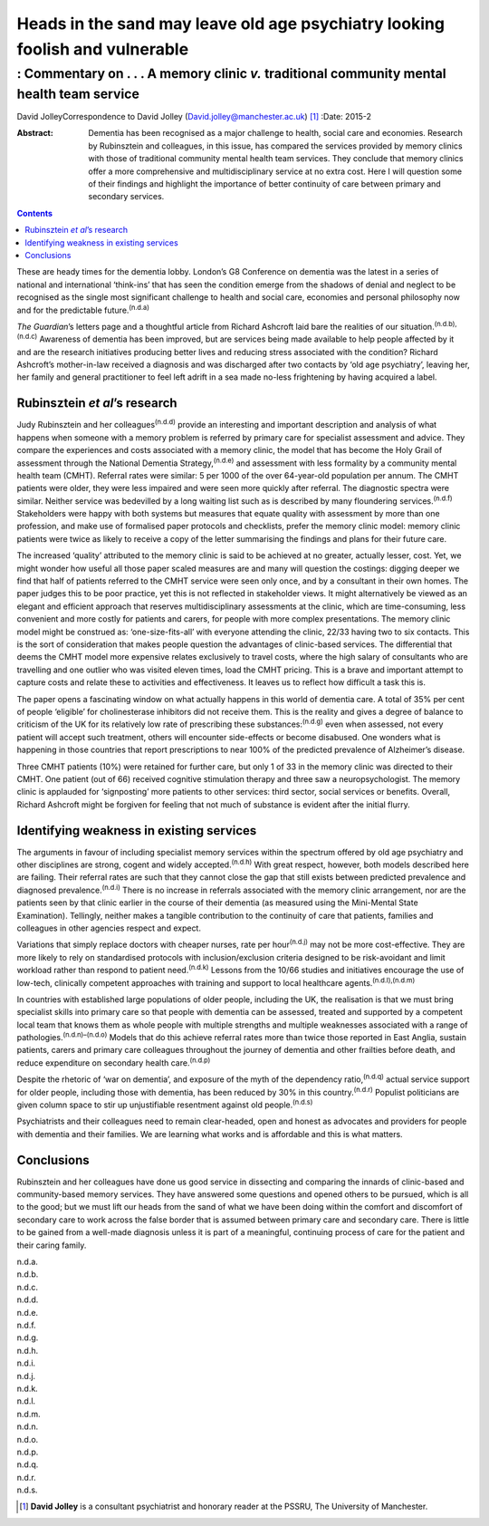 =============================================================================
Heads in the sand may leave old age psychiatry looking foolish and vulnerable
=============================================================================
-------------------------------------------------------------------------------------------
: Commentary on . . . A memory clinic *v.* traditional community mental health team service
-------------------------------------------------------------------------------------------

David JolleyCorrespondence to David Jolley
(David.jolley@manchester.ac.uk)  [1]_
:Date: 2015-2

:Abstract:
   Dementia has been recognised as a major challenge to health, social
   care and economies. Research by Rubinsztein and colleagues, in this
   issue, has compared the services provided by memory clinics with
   those of traditional community mental health team services. They
   conclude that memory clinics offer a more comprehensive and
   multidisciplinary service at no extra cost. Here I will question some
   of their findings and highlight the importance of better continuity
   of care between primary and secondary services.


.. contents::
   :depth: 3
..

These are heady times for the dementia lobby. London’s G8 Conference on
dementia was the latest in a series of national and international
‘think-ins’ that has seen the condition emerge from the shadows of
denial and neglect to be recognised as the single most significant
challenge to health and social care, economies and personal philosophy
now and for the predictable future.\ :sup:`(n.d.a)`

*The Guardian*\ ’s letters page and a thoughtful article from Richard
Ashcroft laid bare the realities of our
situation.\ :sup:`(n.d.b),(n.d.c)` Awareness of dementia has been
improved, but are services being made available to help people affected
by it and are the research initiatives producing better lives and
reducing stress associated with the condition? Richard Ashcroft’s
mother-in-law received a diagnosis and was discharged after two contacts
by ‘old age psychiatry’, leaving her, her family and general
practitioner to feel left adrift in a sea made no-less frightening by
having acquired a label.

.. _S1:

Rubinsztein *et al*\ ’s research
================================

Judy Rubinsztein and her colleagues\ :sup:`(n.d.d)` provide an
interesting and important description and analysis of what happens when
someone with a memory problem is referred by primary care for specialist
assessment and advice. They compare the experiences and costs associated
with a memory clinic, the model that has become the Holy Grail of
assessment through the National Dementia Strategy,\ :sup:`(n.d.e)` and
assessment with less formality by a community mental health team (CMHT).
Referral rates were similar: 5 per 1000 of the over 64-year-old
population per annum. The CMHT patients were older, they were less
impaired and were seen more quickly after referral. The diagnostic
spectra were similar. Neither service was bedevilled by a long waiting
list such as is described by many floundering services.\ :sup:`(n.d.f)`
Stakeholders were happy with both systems but measures that equate
quality with assessment by more than one profession, and make use of
formalised paper protocols and checklists, prefer the memory clinic
model: memory clinic patients were twice as likely to receive a copy of
the letter summarising the findings and plans for their future care.

The increased ‘quality’ attributed to the memory clinic is said to be
achieved at no greater, actually lesser, cost. Yet, we might wonder how
useful all those paper scaled measures are and many will question the
costings: digging deeper we find that half of patients referred to the
CMHT service were seen only once, and by a consultant in their own
homes. The paper judges this to be poor practice, yet this is not
reflected in stakeholder views. It might alternatively be viewed as an
elegant and efficient approach that reserves multidisciplinary
assessments at the clinic, which are time-consuming, less convenient and
more costly for patients and carers, for people with more complex
presentations. The memory clinic model might be construed as:
‘one-size-fits-all’ with everyone attending the clinic, 22/33 having two
to six contacts. This is the sort of consideration that makes people
question the advantages of clinic-based services. The differential that
deems the CMHT model more expensive relates exclusively to travel costs,
where the high salary of consultants who are travelling and one outlier
who was visited eleven times, load the CMHT pricing. This is a brave and
important attempt to capture costs and relate these to activities and
effectiveness. It leaves us to reflect how difficult a task this is.

The paper opens a fascinating window on what actually happens in this
world of dementia care. A total of 35% per cent of people ‘eligible’ for
cholinesterase inhibitors did not receive them. This is the reality and
gives a degree of balance to criticism of the UK for its relatively low
rate of prescribing these substances::sup:`(n.d.g)` even when assessed,
not every patient will accept such treatment, others will encounter
side-effects or become disabused. One wonders what is happening in those
countries that report prescriptions to near 100% of the predicted
prevalence of Alzheimer’s disease.

Three CMHT patients (10%) were retained for further care, but only 1 of
33 in the memory clinic was directed to their CMHT. One patient (out of
66) received cognitive stimulation therapy and three saw a
neuropsychologist. The memory clinic is applauded for ‘signposting’ more
patients to other services: third sector, social services or benefits.
Overall, Richard Ashcroft might be forgiven for feeling that not much of
substance is evident after the initial flurry.

.. _S2:

Identifying weakness in existing services
=========================================

The arguments in favour of including specialist memory services within
the spectrum offered by old age psychiatry and other disciplines are
strong, cogent and widely accepted.\ :sup:`(n.d.h)` With great respect,
however, both models described here are failing. Their referral rates
are such that they cannot close the gap that still exists between
predicted prevalence and diagnosed prevalence.\ :sup:`(n.d.i)` There is
no increase in referrals associated with the memory clinic arrangement,
nor are the patients seen by that clinic earlier in the course of their
dementia (as measured using the Mini-Mental State Examination).
Tellingly, neither makes a tangible contribution to the continuity of
care that patients, families and colleagues in other agencies respect
and expect.

Variations that simply replace doctors with cheaper nurses, rate per
hour\ :sup:`(n.d.j)` may not be more cost-effective. They are more
likely to rely on standardised protocols with inclusion/exclusion
criteria designed to be risk-avoidant and limit workload rather than
respond to patient need.\ :sup:`(n.d.k)` Lessons from the 10/66 studies
and initiatives encourage the use of low-tech, clinically competent
approaches with training and support to local healthcare
agents.\ :sup:`(n.d.l),(n.d.m)`

In countries with established large populations of older people,
including the UK, the realisation is that we must bring specialist
skills into primary care so that people with dementia can be assessed,
treated and supported by a competent local team that knows them as whole
people with multiple strengths and multiple weaknesses associated with a
range of pathologies.\ :sup:`(n.d.n)–(n.d.o)` Models that do this
achieve referral rates more than twice those reported in East Anglia,
sustain patients, carers and primary care colleagues throughout the
journey of dementia and other frailties before death, and reduce
expenditure on secondary health care.\ :sup:`(n.d.p)`

Despite the rhetoric of ‘war on dementia’, and exposure of the myth of
the dependency ratio,\ :sup:`(n.d.q)` actual service support for older
people, including those with dementia, has been reduced by 30% in this
country.\ :sup:`(n.d.r)` Populist politicians are given column space to
stir up unjustifiable resentment against old people.\ :sup:`(n.d.s)`

Psychiatrists and their colleagues need to remain clear-headed, open and
honest as advocates and providers for people with dementia and their
families. We are learning what works and is affordable and this is what
matters.

.. _S3:

Conclusions
===========

Rubinsztein and her colleagues have done us good service in dissecting
and comparing the innards of clinic-based and community-based memory
services. They have answered some questions and opened others to be
pursued, which is all to the good; but we must lift our heads from the
sand of what we have been doing within the comfort and discomfort of
secondary care to work across the false border that is assumed between
primary care and secondary care. There is little to be gained from a
well-made diagnosis unless it is part of a meaningful, continuing
process of care for the patient and their caring family.

.. container:: references csl-bib-body hanging-indent
   :name: refs

   .. container:: csl-entry
      :name: ref-R1

      n.d.a.

   .. container:: csl-entry
      :name: ref-R2

      n.d.b.

   .. container:: csl-entry
      :name: ref-R3

      n.d.c.

   .. container:: csl-entry
      :name: ref-R4

      n.d.d.

   .. container:: csl-entry
      :name: ref-R5

      n.d.e.

   .. container:: csl-entry
      :name: ref-R6

      n.d.f.

   .. container:: csl-entry
      :name: ref-R7

      n.d.g.

   .. container:: csl-entry
      :name: ref-R8

      n.d.h.

   .. container:: csl-entry
      :name: ref-R9

      n.d.i.

   .. container:: csl-entry
      :name: ref-R10

      n.d.j.

   .. container:: csl-entry
      :name: ref-R11

      n.d.k.

   .. container:: csl-entry
      :name: ref-R12

      n.d.l.

   .. container:: csl-entry
      :name: ref-R13

      n.d.m.

   .. container:: csl-entry
      :name: ref-R14

      n.d.n.

   .. container:: csl-entry
      :name: ref-R16

      n.d.o.

   .. container:: csl-entry
      :name: ref-R17

      n.d.p.

   .. container:: csl-entry
      :name: ref-R18

      n.d.q.

   .. container:: csl-entry
      :name: ref-R19

      n.d.r.

   .. container:: csl-entry
      :name: ref-R20

      n.d.s.

.. [1]
   **David Jolley** is a consultant psychiatrist and honorary reader at
   the PSSRU, The University of Manchester.
